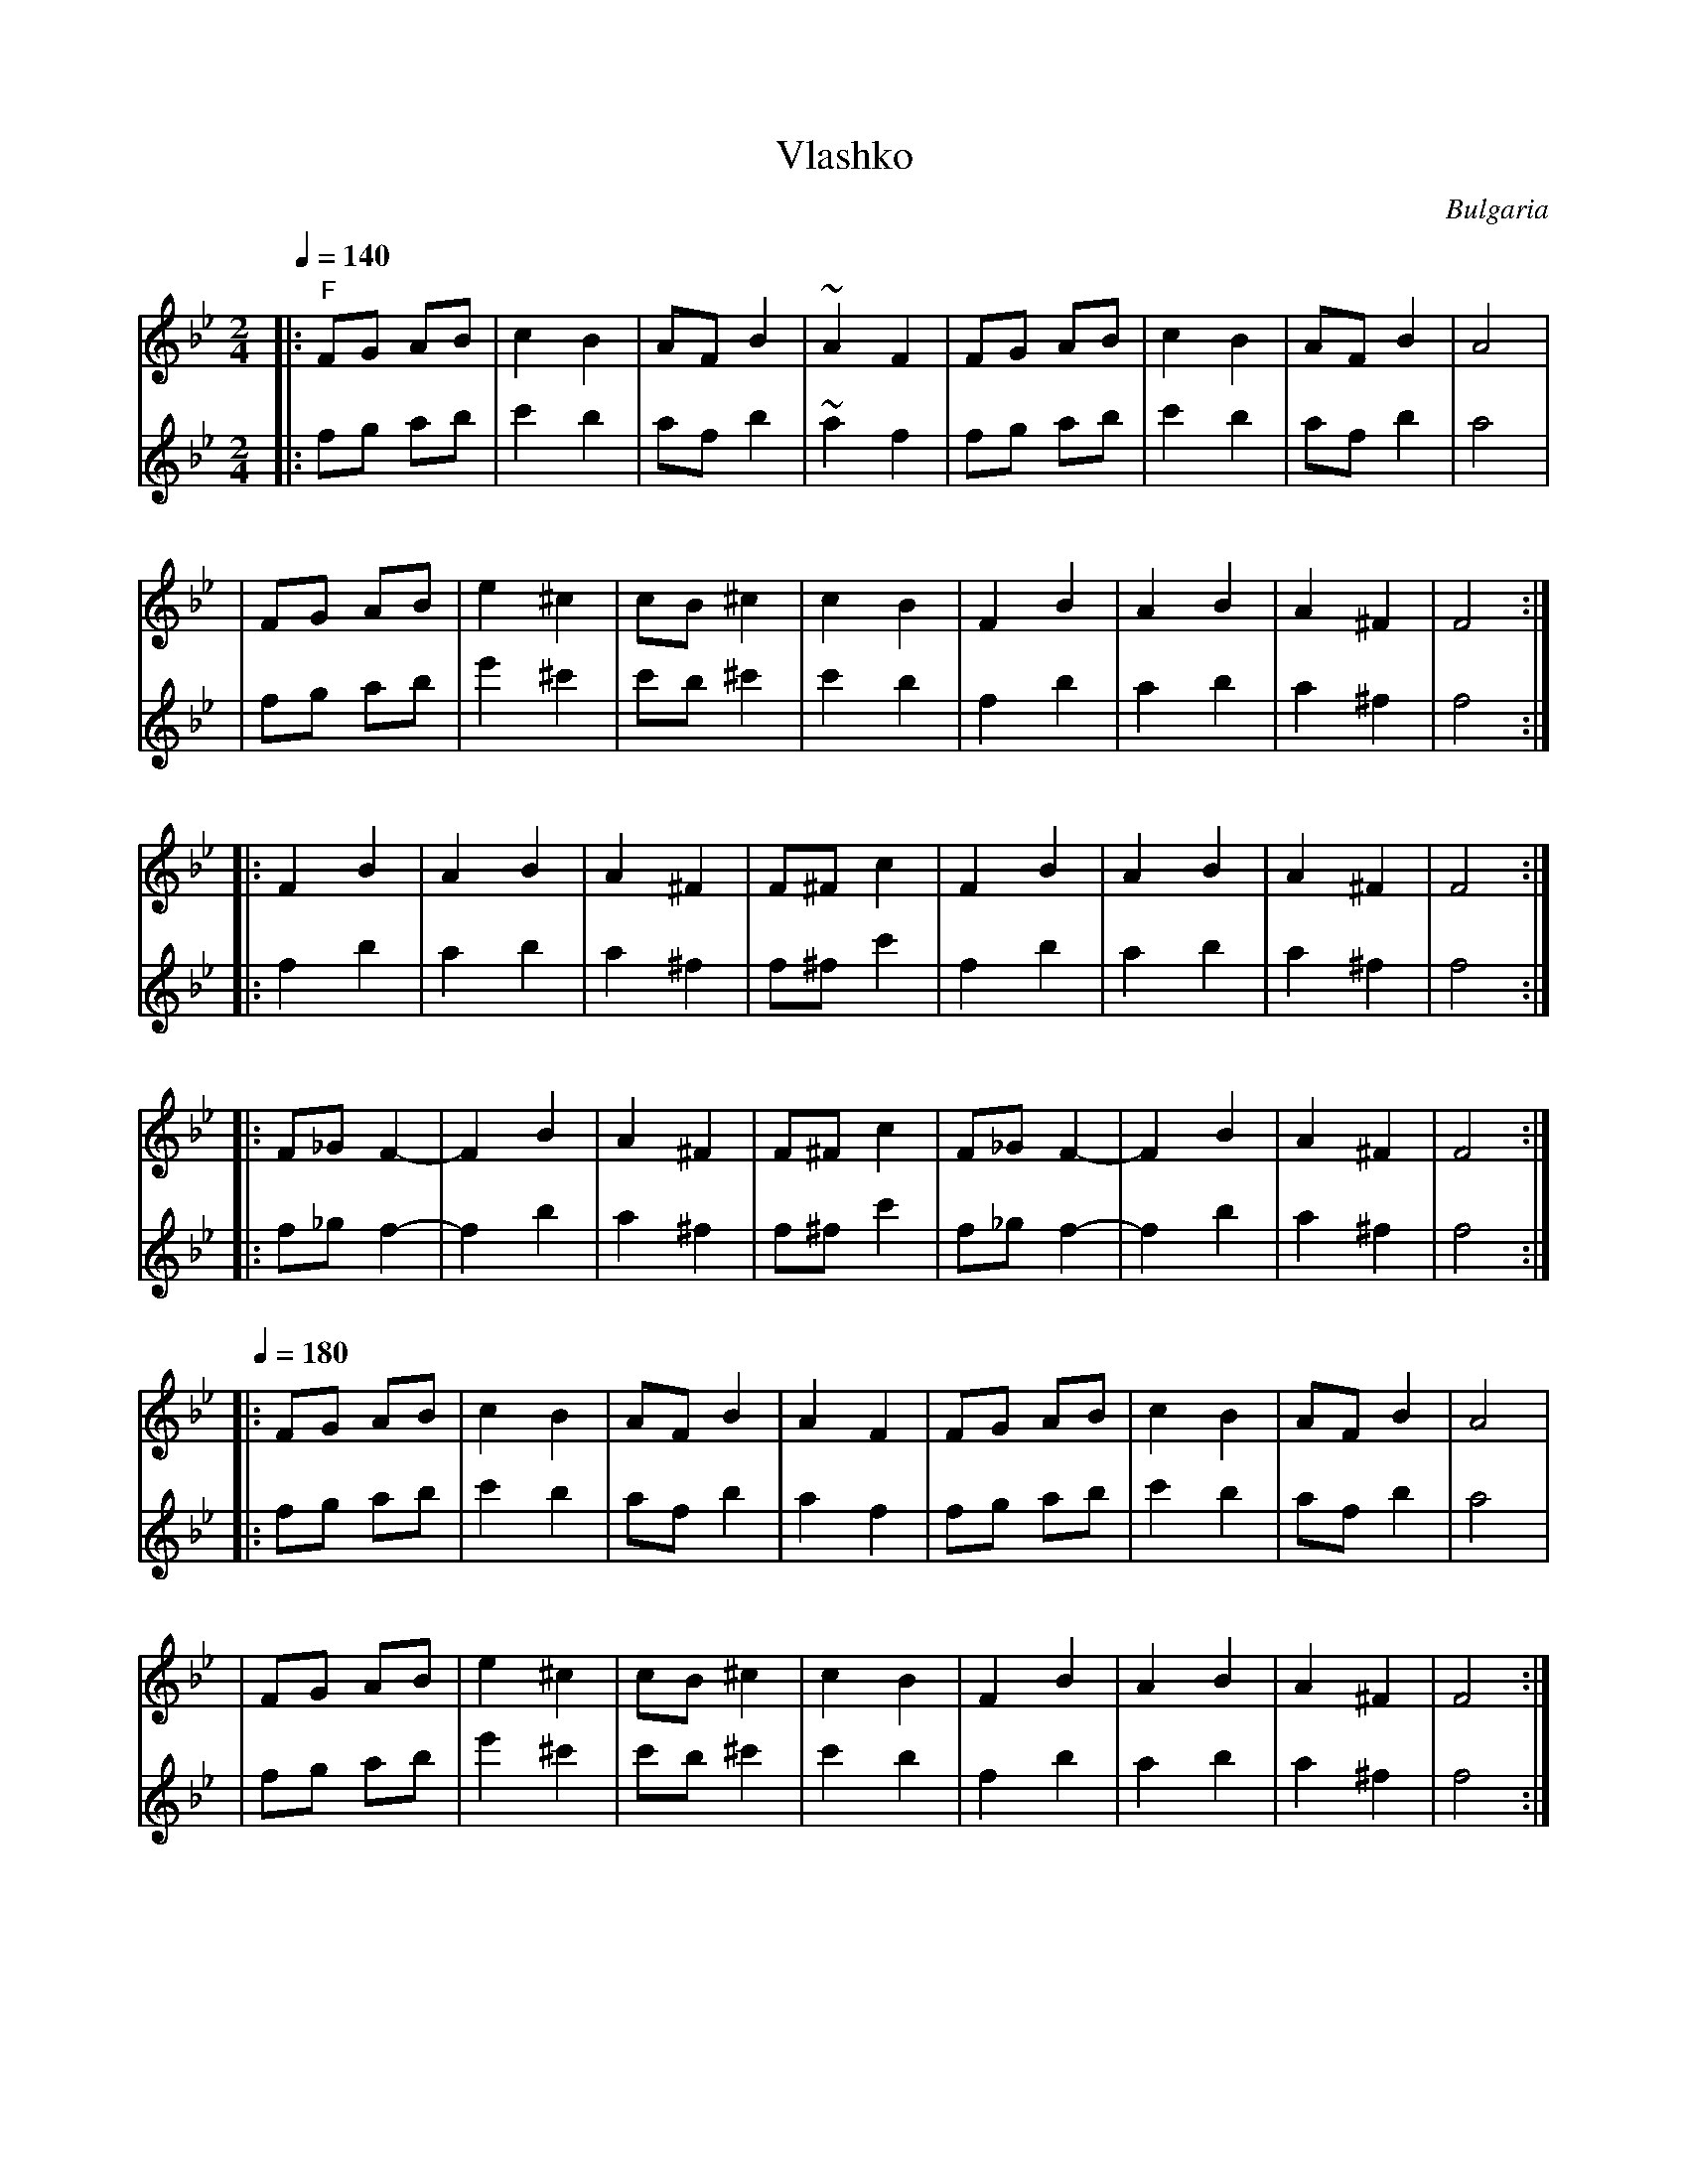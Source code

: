 X: 445
T: Vlashko
O: Bulgaria
F: http://www.youtube.com/watch?v=swCwW2yagwY
M: 2/4
L:1/8
Q:1/4=140
K:FMix
%%MIDI gchord gzhz
%%MIDI chordprog 117
%%MIDI bassprog 117
%%MIDI chordvol 60
%%MIDI bassvol 60
V:1
%%MIDI program 22
|: "F"FG AB  |c2 B2 |AF B2 |~A2 F2 |\
   FG AB  |c2 B2 |AF B2 |A4     |
|  FG AB  |e2 ^c2|cB ^c2|c2 B2  |\
   F2 B2  |A2 B2 |A2 ^F2| F4    :|
|: F2 B2  |A2 B2 |A2 ^F2| F^F c2|\
   F2 B2  |A2 B2 |A2 ^F2| F4    :|
|: F_G F2-|F2 B2 |A2 ^F2|F^F c2 |\
   F_G F2-|F2 B2 |A2 ^F2|F4     :|
Q:1/4=180
|: FG AB  |c2 B2 |AF B2 |A2 F2  |\
   FG AB  |c2 B2 |AF B2 |A4     |
|  FG AB  |e2 ^c2|cB ^c2|c2 B2  |\
   F2 B2  |A2 B2 |A2 ^F2| F4    :|
|: F2 B2  |A2 B2 |A2 ^F2| F^F c2|\
   F2 B2  |A2 B2 |A2 ^F2| F4    :|
|: F_G F2-|F2 B2 |A2 ^F2|F^F c2 |\
   F_G F2-|F2 B2 |A2 ^F2|F4     :|
V:2
%%MIDI program 23
|: fg ab  |c'2 b2 |af b2 |~a2 f2 |\
   fg ab  |c'2 b2 |af b2 |a4     |
|  fg ab  |e'2 ^c'2|c'b ^c'2|c'2 b2  |\
   f2 b2  |a2 b2 |a2 ^f2| f4    :|
|: f2 b2  |a2 b2 |a2 ^f2| f^f c'2|\
   f2 b2  |a2 b2 |a2 ^f2| f4    :|
|: f_g f2-|f2 b2 |a2 ^f2|f^f c'2 |\
   f_g f2-|f2 b2 |a2 ^f2|f4     :|
Q:1/4=180
|: fg ab  |c'2 b2 |af b2 |a2 f2  |\
   fg ab  |c'2 b2 |af b2 |a4     |
|  fg ab  |e'2 ^c'2|c'b ^c'2|c'2 b2  |\
   f2 b2  |a2 b2 |a2 ^f2| f4    :|
|: f2 b2  |a2 b2 |a2 ^f2| f^f c'2|\
   f2 b2  |a2 b2 |a2 ^f2| f4    :|
|: f_g f2-|f2 b2 |a2 ^f2|f^f c'2 |\
   f_g f2-|f2 b2 |a2 ^f2|f4     :|
